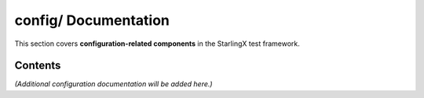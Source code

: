 =========================
**config/** Documentation
=========================

This section covers **configuration-related components** in the StarlingX test framework.

--------
Contents
--------

*(Additional configuration documentation will be added here.)*
